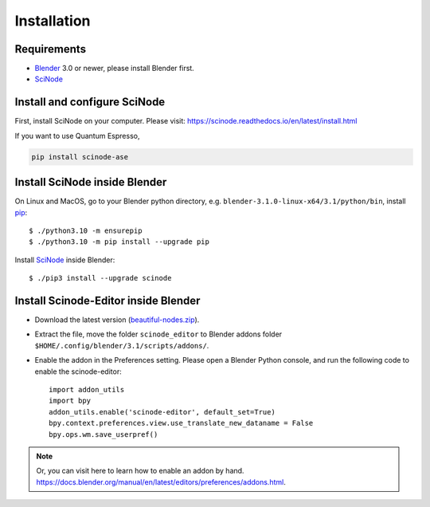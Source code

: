 .. _download_and_install:

===========================================
Installation
===========================================


Requirements
============

* Blender_ 3.0 or newer, please install Blender first.
* SciNode_



Install and configure SciNode
===========================================
First, install SciNode on your computer. Please visit: https://scinode.readthedocs.io/en/latest/install.html

If you want to use Quantum Espresso,

.. code-block:: console

    pip install scinode-ase






Install SciNode inside Blender
===============================

On Linux and MacOS, go to your Blender python directory, e.g. ``blender-3.1.0-linux-x64/3.1/python/bin``, install pip_::

    $ ./python3.10 -m ensurepip
    $ ./python3.10 -m pip install --upgrade pip

Install SciNode_ inside Blender::

    $ ./pip3 install --upgrade scinode


Install Scinode-Editor inside Blender
===============================

- Download the latest version (`beautiful-nodes.zip <https://github.com/beautiful-atoms/beautiful-nodes/archive/refs/heads/main.zip>`__).

- Extract the file, move the folder ``scinode_editor`` to Blender addons folder ``$HOME/.config/blender/3.1/scripts/addons/``.

- Enable the addon in the Preferences setting. Please open a Blender Python console, and run the following code to enable the scinode-editor::

    import addon_utils
    import bpy
    addon_utils.enable('scinode-editor', default_set=True)
    bpy.context.preferences.view.use_translate_new_dataname = False
    bpy.ops.wm.save_userpref()

.. note::
    Or, you can visit here to learn how to enable an addon by hand. https://docs.blender.org/manual/en/latest/editors/preferences/addons.html.



.. _Blender: https://www.blender.org/
.. _SciNode: https://scinode.readthedocs.io/en/latest/index.html
.. _pip: https://pypi.org/project/pip/
